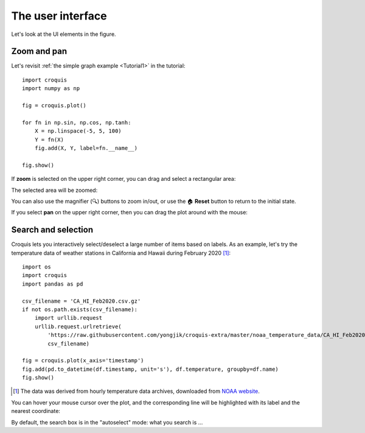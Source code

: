 The user interface
==================

Let's look at the UI elements in the figure.

Zoom and pan
------------

Let's revisit :ref:`the simple graph example <Tutorial1>` in the tutorial::

    import croquis
    import numpy as np

    fig = croquis.plot()

    for fn in np.sin, np.cos, np.tanh:
        X = np.linspace(-5, 5, 100)
        Y = fn(X)
        fig.add(X, Y, label=fn.__name__)

    fig.show()

.. image:: images/tutorial1-first.png

If **zoom** is selected on the upper right corner, you can drag and select a
rectangular area:

.. image:: images/ui1-zoom.png

The selected area will be zoomed:

.. image:: images/ui2-zoom.png

You can also use the magnifier (🔍) buttons to zoom in/out, or use the 🏠
**Reset** button to return to the initial state.

If you select **pan** on the upper right corner, then you can drag the plot
around with the mouse:

.. image:: images/ui3-pan.png

Search and selection
--------------------

Croquis lets you interactively select/deselect a large number of items based on
labels.  As an example, let's try the temperature data of weather stations in
California and Hawaii during February 2020 [1]_::

    import os
    import croquis
    import pandas as pd

    csv_filename = 'CA_HI_Feb2020.csv.gz'
    if not os.path.exists(csv_filename):
        import urllib.request
        urllib.request.urlretrieve(
            'https://raw.githubusercontent.com/yongjik/croquis-extra/master/noaa_temperature_data/CA_HI_Feb2020.csv.gz',
            csv_filename)

    fig = croquis.plot(x_axis='timestamp')
    fig.add(pd.to_datetime(df.timestamp, unit='s'), df.temperature, groupby=df.name)
    fig.show()

.. image:: images/sel1-initial.png

.. [1] The data was derived from hourly temperature data archives, downloaded
       from `NOAA website <https://www.ncdc.noaa.gov/isd/data-access>`_.

You can hover your mouse cursor over the plot, and the corresponding line will
be highlighted with its label and the nearest coordinate:

.. image:: images/sel2-tooltip.png

By default, the search box is in the "autoselect" mode: what you search is ...




